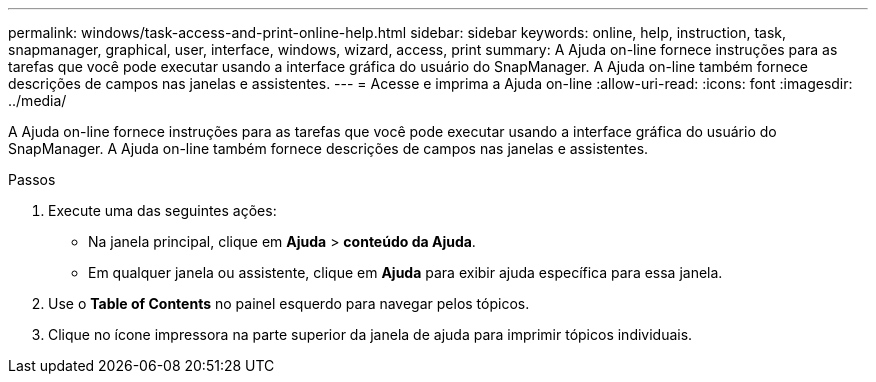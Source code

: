 ---
permalink: windows/task-access-and-print-online-help.html 
sidebar: sidebar 
keywords: online, help, instruction, task, snapmanager, graphical, user, interface, windows, wizard, access, print 
summary: A Ajuda on-line fornece instruções para as tarefas que você pode executar usando a interface gráfica do usuário do SnapManager. A Ajuda on-line também fornece descrições de campos nas janelas e assistentes. 
---
= Acesse e imprima a Ajuda on-line
:allow-uri-read: 
:icons: font
:imagesdir: ../media/


[role="lead"]
A Ajuda on-line fornece instruções para as tarefas que você pode executar usando a interface gráfica do usuário do SnapManager. A Ajuda on-line também fornece descrições de campos nas janelas e assistentes.

.Passos
. Execute uma das seguintes ações:
+
** Na janela principal, clique em *Ajuda* > *conteúdo da Ajuda*.
** Em qualquer janela ou assistente, clique em *Ajuda* para exibir ajuda específica para essa janela.


. Use o *Table of Contents* no painel esquerdo para navegar pelos tópicos.
. Clique no ícone impressora na parte superior da janela de ajuda para imprimir tópicos individuais.

